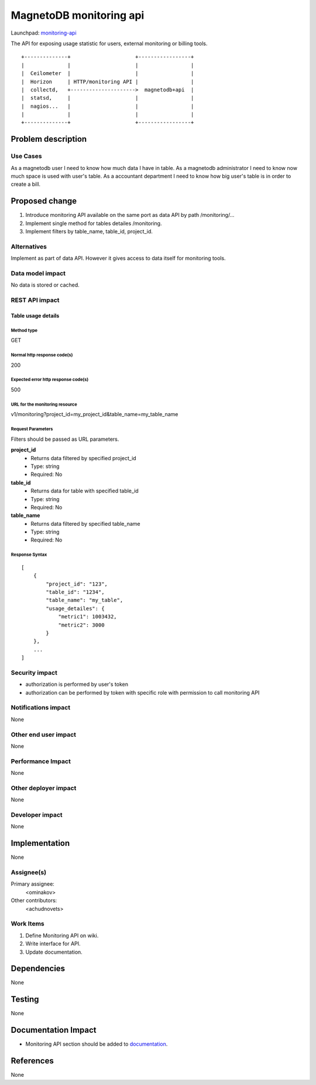 ..
 This work is licensed under a Creative Commons Attribution 3.0 Unported
 License.

 http://creativecommons.org/licenses/by/3.0/legalcode

========================
MagnetoDB monitoring api
========================

Launchpad: monitoring-api_

.. _monitoring-api:
   https://blueprints.launchpad.net/magnetodb/+spec/monitoring-api

The API for exposing usage statistic for users, external monitoring or
billing tools.
::

 +--------------+                     +-----------------+
 |              |                     |                 |
 |  Ceilometer  |                     |                 |
 |  Horizon     | HTTP/monitoring API |                 |
 |  collectd,   +--------------------->  magnetodb+api  |
 |  statsd,     |                     |                 |
 |  nagios...   |                     |                 |
 |              |                     |                 |
 +--------------+                     +-----------------+


Problem description
===================

---------
Use Cases
---------

As a magnetodb user I need to know how much data I have in table. As a
magnetodb administrator I need to know now much space is used with user's
table. As a accountant department I need to know how big user's table is
in order to create a bill.


Proposed change
===============

1. Introduce monitoring API available on the same port as data API by path
   /monitoring/...
2. Implement single method for tables detailes /monitoring.
3. Implement filters by table_name, table_id, project_id.


------------
Alternatives
------------

Implement as part of data API. However it gives access to data itself for
monitoring tools.


-----------------
Data model impact
-----------------

No data is stored or cached.


---------------
REST API impact
---------------

Table usage details
-------------------

Method type
```````````

GET

Normal http response code(s)
````````````````````````````

200

Expected error http response code(s)
````````````````````````````````````

500



URL for the monitoring resource
```````````````````````````````

v1/monitoring?project_id=my_project_id&table_name=my_table_name


Request Parameters
``````````````````

Filters should be passed as URL parameters.

**project_id**
   * Returns data filtered by specified project_id
   * Type: string
   * Required: No

**table_id**
   * Returns data for table with specified table_id
   * Type: string
   * Required: No

**table_name**
   * Returns data filtered by specified table_name
   * Type: string
   * Required: No



Response Syntax
```````````````

::

        [
            {
                "project_id": "123",
                "table_id": "1234",
                "table_name": "my_table",
                "usage_detailes": {
                    "metric1": 1003432,
                    "metric2": 3000
                }
            },
            ...
        ]


---------------
Security impact
---------------

* authorization is performed by user's token
* authorization can be performed by token with specific role with
  permission to call monitoring API


--------------------
Notifications impact
--------------------

None


---------------------
Other end user impact
---------------------

None


------------------
Performance Impact
------------------

None


---------------------
Other deployer impact
---------------------

None


----------------
Developer impact
----------------

None


Implementation
==============

None


-----------
Assignee(s)
-----------

Primary assignee:
  <ominakov>

Other contributors:
  <achudnovets>


----------
Work Items
----------

1. Define Monitoring API on wiki.
2. Write interface for API.
3. Update documentation.


Dependencies
============

None


Testing
=======

None


Documentation Impact
====================

* Monitoring API section should be added to documentation_.

.. _documentation:
   http://magnetodb.readthedocs.org/en/latest/api_reference.html


References
==========

None
